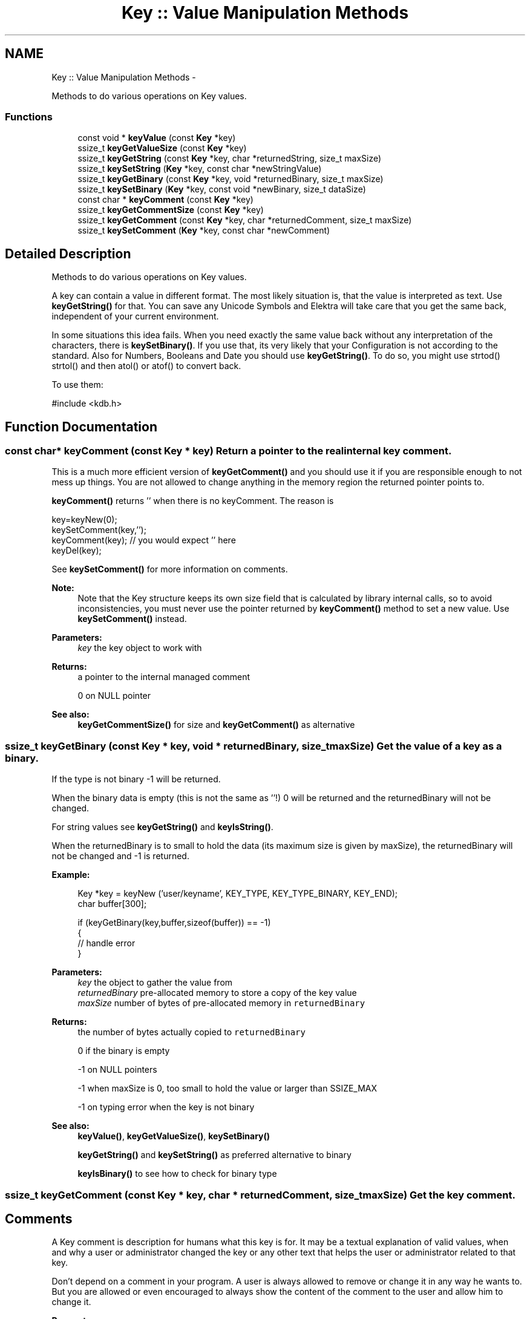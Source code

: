.TH "Key :: Value Manipulation Methods" 3 "Sat Jun 9 2012" "Version 0.8.1" "Elektra" \" -*- nroff -*-
.ad l
.nh
.SH NAME
Key :: Value Manipulation Methods \- 
.PP
Methods to do various operations on Key values.  

.SS "Functions"

.in +1c
.ti -1c
.RI "const void * \fBkeyValue\fP (const \fBKey\fP *key)"
.br
.ti -1c
.RI "ssize_t \fBkeyGetValueSize\fP (const \fBKey\fP *key)"
.br
.ti -1c
.RI "ssize_t \fBkeyGetString\fP (const \fBKey\fP *key, char *returnedString, size_t maxSize)"
.br
.ti -1c
.RI "ssize_t \fBkeySetString\fP (\fBKey\fP *key, const char *newStringValue)"
.br
.ti -1c
.RI "ssize_t \fBkeyGetBinary\fP (const \fBKey\fP *key, void *returnedBinary, size_t maxSize)"
.br
.ti -1c
.RI "ssize_t \fBkeySetBinary\fP (\fBKey\fP *key, const void *newBinary, size_t dataSize)"
.br
.ti -1c
.RI "const char * \fBkeyComment\fP (const \fBKey\fP *key)"
.br
.ti -1c
.RI "ssize_t \fBkeyGetCommentSize\fP (const \fBKey\fP *key)"
.br
.ti -1c
.RI "ssize_t \fBkeyGetComment\fP (const \fBKey\fP *key, char *returnedComment, size_t maxSize)"
.br
.ti -1c
.RI "ssize_t \fBkeySetComment\fP (\fBKey\fP *key, const char *newComment)"
.br
.in -1c
.SH "Detailed Description"
.PP 
Methods to do various operations on Key values. 

A key can contain a value in different format. The most likely situation is, that the value is interpreted as text. Use \fBkeyGetString()\fP for that. You can save any Unicode Symbols and Elektra will take care that you get the same back, independent of your current environment.
.PP
In some situations this idea fails. When you need exactly the same value back without any interpretation of the characters, there is \fBkeySetBinary()\fP. If you use that, its very likely that your Configuration is not according to the standard. Also for Numbers, Booleans and Date you should use \fBkeyGetString()\fP. To do so, you might use strtod() strtol() and then atol() or atof() to convert back.
.PP
To use them: 
.PP
.nf
#include <kdb.h>

.fi
.PP
 
.SH "Function Documentation"
.PP 
.SS "const char* keyComment (const \fBKey\fP * key)"Return a pointer to the real internal \fCkey\fP comment.
.PP
This is a much more efficient version of \fBkeyGetComment()\fP and you should use it if you are responsible enough to not mess up things. You are not allowed to change anything in the memory region the returned pointer points to.
.PP
\fBkeyComment()\fP returns '' when there is no keyComment. The reason is 
.PP
.nf
key=keyNew(0);
keySetComment(key,'');
keyComment(key); // you would expect '' here
keyDel(key);

.fi
.PP
.PP
See \fBkeySetComment()\fP for more information on comments.
.PP
\fBNote:\fP
.RS 4
Note that the Key structure keeps its own size field that is calculated by library internal calls, so to avoid inconsistencies, you must never use the pointer returned by \fBkeyComment()\fP method to set a new value. Use \fBkeySetComment()\fP instead.
.RE
.PP
\fBParameters:\fP
.RS 4
\fIkey\fP the key object to work with 
.RE
.PP
\fBReturns:\fP
.RS 4
a pointer to the internal managed comment 
.PP
'' when there is no comment 
.PP
0 on NULL pointer 
.RE
.PP
\fBSee also:\fP
.RS 4
\fBkeyGetCommentSize()\fP for size and \fBkeyGetComment()\fP as alternative 
.RE
.PP

.SS "ssize_t keyGetBinary (const \fBKey\fP * key, void * returnedBinary, size_t maxSize)"Get the value of a key as a binary.
.PP
If the type is not binary -1 will be returned.
.PP
When the binary data is empty (this is not the same as ''!) 0 will be returned and the returnedBinary will not be changed.
.PP
For string values see \fBkeyGetString()\fP and \fBkeyIsString()\fP.
.PP
When the returnedBinary is to small to hold the data (its maximum size is given by maxSize), the returnedBinary will not be changed and -1 is returned.
.PP
\fBExample:\fP
.RS 4

.PP
.nf
Key *key = keyNew ('user/keyname', KEY_TYPE, KEY_TYPE_BINARY, KEY_END);
char buffer[300];

if (keyGetBinary(key,buffer,sizeof(buffer)) == -1)
{
        // handle error
}

.fi
.PP
.RE
.PP
\fBParameters:\fP
.RS 4
\fIkey\fP the object to gather the value from 
.br
\fIreturnedBinary\fP pre-allocated memory to store a copy of the key value 
.br
\fImaxSize\fP number of bytes of pre-allocated memory in \fCreturnedBinary\fP 
.RE
.PP
\fBReturns:\fP
.RS 4
the number of bytes actually copied to \fCreturnedBinary\fP 
.PP
0 if the binary is empty 
.PP
-1 on NULL pointers 
.PP
-1 when maxSize is 0, too small to hold the value or larger than SSIZE_MAX 
.PP
-1 on typing error when the key is not binary 
.RE
.PP
\fBSee also:\fP
.RS 4
\fBkeyValue()\fP, \fBkeyGetValueSize()\fP, \fBkeySetBinary()\fP 
.PP
\fBkeyGetString()\fP and \fBkeySetString()\fP as preferred alternative to binary 
.PP
\fBkeyIsBinary()\fP to see how to check for binary type 
.RE
.PP

.SS "ssize_t keyGetComment (const \fBKey\fP * key, char * returnedComment, size_t maxSize)"Get the key comment.
.SH "Comments"
.PP
A Key comment is description for humans what this key is for. It may be a textual explanation of valid values, when and why a user or administrator changed the key or any other text that helps the user or administrator related to that key.
.PP
Don't depend on a comment in your program. A user is always allowed to remove or change it in any way he wants to. But you are allowed or even encouraged to always show the content of the comment to the user and allow him to change it.
.PP
\fBParameters:\fP
.RS 4
\fIkey\fP the key object to work with 
.br
\fIreturnedComment\fP pre-allocated memory to copy the comments to 
.br
\fImaxSize\fP number of bytes that will fit returnedComment 
.RE
.PP
\fBReturns:\fP
.RS 4
the number of bytes actually copied to \fCreturnedString\fP, including final NULL 
.PP
1 if the string is empty 
.PP
-1 on NULL pointer 
.PP
-1 if maxSize is 0, not enough to store the comment or when larger then SSIZE_MAX 
.RE
.PP
\fBSee also:\fP
.RS 4
\fBkeyGetCommentSize()\fP, \fBkeySetComment()\fP 
.RE
.PP

.SS "ssize_t keyGetCommentSize (const \fBKey\fP * key)"Calculates number of bytes needed to store a key comment, including final NULL.
.PP
Use this method to know to size for allocated memory to retrieve a key comment.
.PP
See \fBkeySetComment()\fP for more information on comments.
.PP
For an empty key name you need one byte to store the ending NULL. For that reason 1 is returned.
.PP
.PP
.nf
char *buffer;
buffer = malloc (keyGetCommentSize (key));
// use this buffer to store the comment
// pass keyGetCommentSize (key) for maxSize
.fi
.PP
.PP
\fBParameters:\fP
.RS 4
\fIkey\fP the key object to work with 
.RE
.PP
\fBReturns:\fP
.RS 4
number of bytes needed 
.PP
1 if there is no comment 
.PP
-1 on NULL pointer 
.RE
.PP
\fBSee also:\fP
.RS 4
\fBkeyGetComment()\fP, \fBkeySetComment()\fP 
.RE
.PP

.SS "ssize_t keyGetString (const \fBKey\fP * key, char * returnedString, size_t maxSize)"Get the value of a key as a string.
.PP
When there is no value inside the string, 1 will be returned and the returnedString will be empty '' to avoid programming errors that old strings are shown to the user.
.PP
For binary values see \fBkeyGetBinary()\fP and \fBkeyIsBinary()\fP.
.PP
\fBExample:\fP
.RS 4

.PP
.nf
Key *key = keyNew ('user/keyname', KEY_END);
char buffer[300];

if (keyGetString(key,buffer,sizeof(buffer)) == -1)
{
        // handle error
} else {
        printf ('buffer: %s\n', buffer);
}

.fi
.PP
.RE
.PP
\fBParameters:\fP
.RS 4
\fIkey\fP the object to gather the value from 
.br
\fIreturnedString\fP pre-allocated memory to store a copy of the key value 
.br
\fImaxSize\fP number of bytes of allocated memory in \fCreturnedString\fP 
.RE
.PP
\fBReturns:\fP
.RS 4
the number of bytes actually copied to \fCreturnedString\fP, including final NULL 
.PP
1 if the string is empty 
.PP
-1 on NULL pointer 
.PP
-1 on type mismatch 
.PP
maxSize is 0, too small for string or is larger than SSIZE_MAX 
.RE
.PP
\fBSee also:\fP
.RS 4
\fBkeyValue()\fP, \fBkeyGetValueSize()\fP, \fBkeySetString()\fP 
.PP
\fBkeyGetBinary()\fP for working with binary data 
.RE
.PP

.SS "ssize_t keyGetValueSize (const \fBKey\fP * key)"Returns the number of bytes needed to store the key value, including the NULL terminator.
.PP
It returns the correct size, independent of the Key Type. If it is a binary there might be '\\0' values in it.
.PP
For an empty string you need one byte to store the ending NULL. For that reason 1 is returned. This is not true for binary data, so there might be returned 0 too.
.PP
A binary key has no '\\0' termination. String types have it, so to there length will be added 1 to have enough space to store it.
.PP
This method can be used with malloc() before \fBkeyGetString()\fP or \fBkeyGetBinary()\fP is called.
.PP
.PP
.nf
char *buffer;
buffer = malloc (keyGetValueSize (key));
// use this buffer to store the value (binary or string)
// pass keyGetValueSize (key) for maxSize
.fi
.PP
.PP
\fBParameters:\fP
.RS 4
\fIkey\fP the key object to work with 
.RE
.PP
\fBReturns:\fP
.RS 4
the number of bytes needed to store the key value 
.PP
1 when there is no data and type is not binary 
.PP
0 when there is no data and type is binary 
.PP
-1 on null pointer 
.RE
.PP
\fBSee also:\fP
.RS 4
\fBkeyGetString()\fP, \fBkeyGetBinary()\fP, \fBkeyValue()\fP 
.RE
.PP

.SS "ssize_t keySetBinary (\fBKey\fP * key, const void * newBinary, size_t dataSize)"Set the value of a key as a binary.
.PP
A private copy of \fCnewBinary\fP will allocated and saved inside \fCkey\fP, so the parameter can be deallocated after the call.
.PP
Binary values might be encoded in another way then string values depending on the plugin.
.PP
Consider using a string key instead.
.PP
When newBinary is a NULL pointer the binary will be freed and 0 will be returned.
.PP
\fBNote:\fP
.RS 4
When the key is already binary the meta data won't be changed.
.RE
.PP
\fBParameters:\fP
.RS 4
\fIkey\fP the object on which to set the value 
.br
\fInewBinary\fP is a pointer to any binary data or NULL to free the previous set data 
.br
\fIdataSize\fP number of bytes to copy from \fCnewBinary\fP 
.RE
.PP
\fBReturns:\fP
.RS 4
the number of bytes actually copied to internal struct storage 
.PP
0 when the internal binary was freed 
.PP
-1 on NULL pointer 
.PP
-1 when dataSize is 0 (but newBinary not NULL) or larger than SSIZE_MAX 
.RE
.PP
\fBSee also:\fP
.RS 4
\fBkeyGetBinary()\fP 
.PP
\fBkeyIsBinary()\fP to check if the type is binary 
.PP
\fBkeyGetString()\fP and \fBkeySetString()\fP as preferred alternative to binary 
.RE
.PP

.SS "ssize_t keySetComment (\fBKey\fP * key, const char * newComment)"Set a comment for a key.
.PP
A key comment is like a configuration file comment. See \fBkeySetComment()\fP for more information.
.PP
\fBParameters:\fP
.RS 4
\fIkey\fP the key object to work with 
.br
\fInewComment\fP the comment, that can be freed after this call. 
.RE
.PP
\fBReturns:\fP
.RS 4
the number of bytes actually saved including final NULL 
.PP
0 when the comment was freed (newComment NULL or empty string) 
.PP
-1 on NULL pointer or memory problems 
.RE
.PP
\fBSee also:\fP
.RS 4
\fBkeyGetComment()\fP 
.RE
.PP

.SS "ssize_t keySetString (\fBKey\fP * key, const char * newStringValue)"Set the value for \fCkey\fP as \fCnewStringValue\fP.
.PP
The function will allocate and save a private copy of \fCnewStringValue\fP, so the parameter can be freed after the call.
.PP
String values will be saved in backend storage, when kdbSetKey() will be called, in UTF-8 universal encoding, regardless of the program's current encoding, when compiled with --enable-iconv.
.PP
The type will be set to KEY_TYPE_STRING. When the type of the key is already a string type it won't be changed.
.PP
\fBParameters:\fP
.RS 4
\fIkey\fP the key to set the string value 
.br
\fInewStringValue\fP NULL-terminated text string to be set as \fCkey's\fP value 
.RE
.PP
\fBReturns:\fP
.RS 4
the number of bytes actually saved in private struct including final NULL 
.PP
-1 on NULL pointer 
.RE
.PP
\fBSee also:\fP
.RS 4
\fBkeyGetString()\fP, \fBkeyValue()\fP 
.RE
.PP

.SS "const void* keyValue (const \fBKey\fP * key)"Return a pointer to the real internal \fCkey\fP value.
.PP
This is a much more efficient version of \fBkeyGetString()\fP \fBkeyGetBinary()\fP, and you should use it if you are responsible enough to not mess up things. You are not allowed to modify anything in the returned string. If you need a copy of the Value, consider to use \fBkeyGetString()\fP or \fBkeyGetBinary()\fP instead.
.SH "String Handling"
.PP
If \fCkey\fP is string (\fBkeyIsString()\fP), you may cast the returned as a \fC'char *'\fP because you'll get a NULL terminated regular string.
.PP
\fBkeyValue()\fP returns '' in string mode when there is no value. The reason is 
.PP
.nf
key=keyNew(0);
keySetString(key,'');
keyValue(key); // you would expect '' here
keyDel(key);

.fi
.PP
.SH "Binary Data Handling"
.PP
If the data is binary, the size of the value must be determined by \fBkeyGetValueSize()\fP, any strlen() operations are not suitable to determine the size.
.PP
\fBkeyValue()\fP returns 0 in binary mode when there is no value. The reason is 
.PP
.nf
key=keyNew(0);
keySetBinary(key, 0, 0);
keyValue(key); // you would expect 0 here

keySetBinary(key,'', 1);
keyValue(key); // you would expect '' (a pointer to '\0') here

int i=23;
keySetBinary(key, (void*)&i, 4);
(int*)keyValue(key); // you would expect a pointer to (int)23 here
keyDel(key);

.fi
.PP
.PP
\fBNote:\fP
.RS 4
Note that the Key structure keeps its own size field that is calculated by library internal calls, so to avoid inconsistencies, you must never use the pointer returned by \fBkeyValue()\fP method to set a new value. Use \fBkeySetString()\fP or \fBkeySetBinary()\fP instead.
.RE
.PP
\fBWarning:\fP
.RS 4
Binary keys will return a NULL pointer when there is no data in contrast to \fBkeyName()\fP, \fBkeyBaseName()\fP, \fBkeyOwner()\fP and \fBkeyComment()\fP. For string value the behaviour is the same.
.RE
.PP
\fBExample:\fP
.RS 4

.PP
.nf
KDB *handle = kdbOpen();
KeySet *ks=ksNew(0);
Key *current=0;

kdbGetByName(handle,ks,'system/sw/my',KDB_O_SORT|KDB_O_RECURSIVE);

ksRewind(ks);
while(current=ksNext(ks)) {
        size_t size=0;
        
        if (keyIsBin(current)) {
                size=keyGetValueSize(current);
                printf('Key %s has a value of size %d bytes. Value: <BINARY>\nComment: %s',
                        keyName(current),
                        size,
                        keyComment(current));
        } else {
                size=elektraStrLen((char *)keyValue(current));
                printf('Key %s has a value of size %d bytes. Value: %s\nComment: %s',
                        keyName(current),
                        size,
                        (char *)keyValue(current),
                        keyComment(current));
        }
}

ksDel (ks);
kdbClose (handle);

.fi
.PP
.RE
.PP
\fBParameters:\fP
.RS 4
\fIkey\fP the key object to work with 
.RE
.PP
\fBReturns:\fP
.RS 4
a pointer to internal value 
.PP
'' when there is no data and key is not binary 
.PP
0 where there is no data and key is binary 
.PP
0 on NULL pointer 
.RE
.PP
\fBSee also:\fP
.RS 4
\fBkeyGetValueSize()\fP, \fBkeyGetString()\fP, \fBkeyGetBinary()\fP 
.RE
.PP

.SH "Author"
.PP 
Generated automatically by Doxygen for Elektra from the source code.

